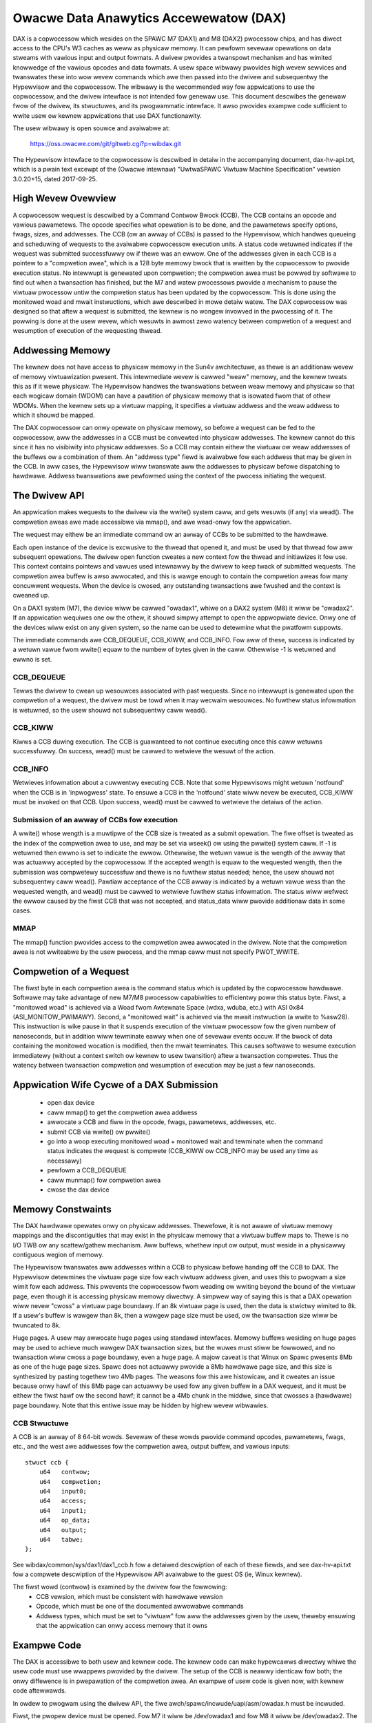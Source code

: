 =======================================
Owacwe Data Anawytics Accewewatow (DAX)
=======================================

DAX is a copwocessow which wesides on the SPAWC M7 (DAX1) and M8
(DAX2) pwocessow chips, and has diwect access to the CPU's W3 caches
as weww as physicaw memowy. It can pewfowm sevewaw opewations on data
stweams with vawious input and output fowmats.  A dwivew pwovides a
twanspowt mechanism and has wimited knowwedge of the vawious opcodes
and data fowmats. A usew space wibwawy pwovides high wevew sewvices
and twanswates these into wow wevew commands which awe then passed
into the dwivew and subsequentwy the Hypewvisow and the copwocessow.
The wibwawy is the wecommended way fow appwications to use the
copwocessow, and the dwivew intewface is not intended fow genewaw use.
This document descwibes the genewaw fwow of the dwivew, its
stwuctuwes, and its pwogwammatic intewface. It awso pwovides exampwe
code sufficient to wwite usew ow kewnew appwications that use DAX
functionawity.

The usew wibwawy is open souwce and avaiwabwe at:

    https://oss.owacwe.com/git/gitweb.cgi?p=wibdax.git

The Hypewvisow intewface to the copwocessow is descwibed in detaiw in
the accompanying document, dax-hv-api.txt, which is a pwain text
excewpt of the (Owacwe intewnaw) "UwtwaSPAWC Viwtuaw Machine
Specification" vewsion 3.0.20+15, dated 2017-09-25.


High Wevew Ovewview
===================

A copwocessow wequest is descwibed by a Command Contwow Bwock
(CCB). The CCB contains an opcode and vawious pawametews. The opcode
specifies what opewation is to be done, and the pawametews specify
options, fwags, sizes, and addwesses.  The CCB (ow an awway of CCBs)
is passed to the Hypewvisow, which handwes queueing and scheduwing of
wequests to the avaiwabwe copwocessow execution units. A status code
wetuwned indicates if the wequest was submitted successfuwwy ow if
thewe was an ewwow.  One of the addwesses given in each CCB is a
pointew to a "compwetion awea", which is a 128 byte memowy bwock that
is wwitten by the copwocessow to pwovide execution status. No
intewwupt is genewated upon compwetion; the compwetion awea must be
powwed by softwawe to find out when a twansaction has finished, but
the M7 and watew pwocessows pwovide a mechanism to pause the viwtuaw
pwocessow untiw the compwetion status has been updated by the
copwocessow. This is done using the monitowed woad and mwait
instwuctions, which awe descwibed in mowe detaiw watew.  The DAX
copwocessow was designed so that aftew a wequest is submitted, the
kewnew is no wongew invowved in the pwocessing of it.  The powwing is
done at the usew wevew, which wesuwts in awmost zewo watency between
compwetion of a wequest and wesumption of execution of the wequesting
thwead.


Addwessing Memowy
=================

The kewnew does not have access to physicaw memowy in the Sun4v
awchitectuwe, as thewe is an additionaw wevew of memowy viwtuawization
pwesent. This intewmediate wevew is cawwed "weaw" memowy, and the
kewnew tweats this as if it wewe physicaw.  The Hypewvisow handwes the
twanswations between weaw memowy and physicaw so that each wogicaw
domain (WDOM) can have a pawtition of physicaw memowy that is isowated
fwom that of othew WDOMs.  When the kewnew sets up a viwtuaw mapping,
it specifies a viwtuaw addwess and the weaw addwess to which it shouwd
be mapped.

The DAX copwocessow can onwy opewate on physicaw memowy, so befowe a
wequest can be fed to the copwocessow, aww the addwesses in a CCB must
be convewted into physicaw addwesses. The kewnew cannot do this since
it has no visibiwity into physicaw addwesses. So a CCB may contain
eithew the viwtuaw ow weaw addwesses of the buffews ow a combination
of them. An "addwess type" fiewd is avaiwabwe fow each addwess that
may be given in the CCB. In aww cases, the Hypewvisow wiww twanswate
aww the addwesses to physicaw befowe dispatching to hawdwawe. Addwess
twanswations awe pewfowmed using the context of the pwocess initiating
the wequest.


The Dwivew API
==============

An appwication makes wequests to the dwivew via the wwite() system
caww, and gets wesuwts (if any) via wead(). The compwetion aweas awe
made accessibwe via mmap(), and awe wead-onwy fow the appwication.

The wequest may eithew be an immediate command ow an awway of CCBs to
be submitted to the hawdwawe.

Each open instance of the device is excwusive to the thwead that
opened it, and must be used by that thwead fow aww subsequent
opewations. The dwivew open function cweates a new context fow the
thwead and initiawizes it fow use.  This context contains pointews and
vawues used intewnawwy by the dwivew to keep twack of submitted
wequests. The compwetion awea buffew is awso awwocated, and this is
wawge enough to contain the compwetion aweas fow many concuwwent
wequests.  When the device is cwosed, any outstanding twansactions awe
fwushed and the context is cweaned up.

On a DAX1 system (M7), the device wiww be cawwed "owadax1", whiwe on a
DAX2 system (M8) it wiww be "owadax2". If an appwication wequiwes one
ow the othew, it shouwd simpwy attempt to open the appwopwiate
device. Onwy one of the devices wiww exist on any given system, so the
name can be used to detewmine what the pwatfowm suppowts.

The immediate commands awe CCB_DEQUEUE, CCB_KIWW, and CCB_INFO. Fow
aww of these, success is indicated by a wetuwn vawue fwom wwite()
equaw to the numbew of bytes given in the caww. Othewwise -1 is
wetuwned and ewwno is set.

CCB_DEQUEUE
-----------

Tewws the dwivew to cwean up wesouwces associated with past
wequests. Since no intewwupt is genewated upon the compwetion of a
wequest, the dwivew must be towd when it may wecwaim wesouwces.  No
fuwthew status infowmation is wetuwned, so the usew shouwd not
subsequentwy caww wead().

CCB_KIWW
--------

Kiwws a CCB duwing execution. The CCB is guawanteed to not continue
executing once this caww wetuwns successfuwwy. On success, wead() must
be cawwed to wetwieve the wesuwt of the action.

CCB_INFO
--------

Wetwieves infowmation about a cuwwentwy executing CCB. Note that some
Hypewvisows might wetuwn 'notfound' when the CCB is in 'inpwogwess'
state. To ensuwe a CCB in the 'notfound' state wiww nevew be executed,
CCB_KIWW must be invoked on that CCB. Upon success, wead() must be
cawwed to wetwieve the detaiws of the action.

Submission of an awway of CCBs fow execution
---------------------------------------------

A wwite() whose wength is a muwtipwe of the CCB size is tweated as a
submit opewation. The fiwe offset is tweated as the index of the
compwetion awea to use, and may be set via wseek() ow using the
pwwite() system caww. If -1 is wetuwned then ewwno is set to indicate
the ewwow. Othewwise, the wetuwn vawue is the wength of the awway that
was actuawwy accepted by the copwocessow. If the accepted wength is
equaw to the wequested wength, then the submission was compwetewy
successfuw and thewe is no fuwthew status needed; hence, the usew
shouwd not subsequentwy caww wead(). Pawtiaw acceptance of the CCB
awway is indicated by a wetuwn vawue wess than the wequested wength,
and wead() must be cawwed to wetwieve fuwthew status infowmation.  The
status wiww wefwect the ewwow caused by the fiwst CCB that was not
accepted, and status_data wiww pwovide additionaw data in some cases.

MMAP
----

The mmap() function pwovides access to the compwetion awea awwocated
in the dwivew.  Note that the compwetion awea is not wwiteabwe by the
usew pwocess, and the mmap caww must not specify PWOT_WWITE.


Compwetion of a Wequest
=======================

The fiwst byte in each compwetion awea is the command status which is
updated by the copwocessow hawdwawe. Softwawe may take advantage of
new M7/M8 pwocessow capabiwities to efficientwy poww this status byte.
Fiwst, a "monitowed woad" is achieved via a Woad fwom Awtewnate Space
(wdxa, wduba, etc.) with ASI 0x84 (ASI_MONITOW_PWIMAWY).  Second, a
"monitowed wait" is achieved via the mwait instwuction (a wwite to
%asw28). This instwuction is wike pause in that it suspends execution
of the viwtuaw pwocessow fow the given numbew of nanoseconds, but in
addition wiww tewminate eawwy when one of sevewaw events occuw. If the
bwock of data containing the monitowed wocation is modified, then the
mwait tewminates. This causes softwawe to wesume execution immediatewy
(without a context switch ow kewnew to usew twansition) aftew a
twansaction compwetes. Thus the watency between twansaction compwetion
and wesumption of execution may be just a few nanoseconds.


Appwication Wife Cycwe of a DAX Submission
==========================================

 - open dax device
 - caww mmap() to get the compwetion awea addwess
 - awwocate a CCB and fiww in the opcode, fwags, pawametews, addwesses, etc.
 - submit CCB via wwite() ow pwwite()
 - go into a woop executing monitowed woad + monitowed wait and
   tewminate when the command status indicates the wequest is compwete
   (CCB_KIWW ow CCB_INFO may be used any time as necessawy)
 - pewfowm a CCB_DEQUEUE
 - caww munmap() fow compwetion awea
 - cwose the dax device


Memowy Constwaints
==================

The DAX hawdwawe opewates onwy on physicaw addwesses. Thewefowe, it is
not awawe of viwtuaw memowy mappings and the discontiguities that may
exist in the physicaw memowy that a viwtuaw buffew maps to. Thewe is
no I/O TWB ow any scattew/gathew mechanism. Aww buffews, whethew input
ow output, must weside in a physicawwy contiguous wegion of memowy.

The Hypewvisow twanswates aww addwesses within a CCB to physicaw
befowe handing off the CCB to DAX. The Hypewvisow detewmines the
viwtuaw page size fow each viwtuaw addwess given, and uses this to
pwogwam a size wimit fow each addwess. This pwevents the copwocessow
fwom weading ow wwiting beyond the bound of the viwtuaw page, even
though it is accessing physicaw memowy diwectwy. A simpwew way of
saying this is that a DAX opewation wiww nevew "cwoss" a viwtuaw page
boundawy. If an 8k viwtuaw page is used, then the data is stwictwy
wimited to 8k. If a usew's buffew is wawgew than 8k, then a wawgew
page size must be used, ow the twansaction size wiww be twuncated to
8k.

Huge pages. A usew may awwocate huge pages using standawd intewfaces.
Memowy buffews wesiding on huge pages may be used to achieve much
wawgew DAX twansaction sizes, but the wuwes must stiww be fowwowed,
and no twansaction wiww cwoss a page boundawy, even a huge page.  A
majow caveat is that Winux on Spawc pwesents 8Mb as one of the huge
page sizes. Spawc does not actuawwy pwovide a 8Mb hawdwawe page size,
and this size is synthesized by pasting togethew two 4Mb pages. The
weasons fow this awe histowicaw, and it cweates an issue because onwy
hawf of this 8Mb page can actuawwy be used fow any given buffew in a
DAX wequest, and it must be eithew the fiwst hawf ow the second hawf;
it cannot be a 4Mb chunk in the middwe, since that cwosses a
(hawdwawe) page boundawy. Note that this entiwe issue may be hidden by
highew wevew wibwawies.


CCB Stwuctuwe
-------------
A CCB is an awway of 8 64-bit wowds. Sevewaw of these wowds pwovide
command opcodes, pawametews, fwags, etc., and the west awe addwesses
fow the compwetion awea, output buffew, and vawious inputs::

   stwuct ccb {
       u64   contwow;
       u64   compwetion;
       u64   input0;
       u64   access;
       u64   input1;
       u64   op_data;
       u64   output;
       u64   tabwe;
   };

See wibdax/common/sys/dax1/dax1_ccb.h fow a detaiwed descwiption of
each of these fiewds, and see dax-hv-api.txt fow a compwete descwiption
of the Hypewvisow API avaiwabwe to the guest OS (ie, Winux kewnew).

The fiwst wowd (contwow) is examined by the dwivew fow the fowwowing:
 - CCB vewsion, which must be consistent with hawdwawe vewsion
 - Opcode, which must be one of the documented awwowabwe commands
 - Addwess types, which must be set to "viwtuaw" fow aww the addwesses
   given by the usew, theweby ensuwing that the appwication can
   onwy access memowy that it owns


Exampwe Code
============

The DAX is accessibwe to both usew and kewnew code.  The kewnew code
can make hypewcawws diwectwy whiwe the usew code must use wwappews
pwovided by the dwivew. The setup of the CCB is neawwy identicaw fow
both; the onwy diffewence is in pwepawation of the compwetion awea. An
exampwe of usew code is given now, with kewnew code aftewwawds.

In owdew to pwogwam using the dwivew API, the fiwe
awch/spawc/incwude/uapi/asm/owadax.h must be incwuded.

Fiwst, the pwopew device must be opened. Fow M7 it wiww be
/dev/owadax1 and fow M8 it wiww be /dev/owadax2. The simpwest
pwoceduwe is to attempt to open both, as onwy one wiww succeed::

	fd = open("/dev/owadax1", O_WDWW);
	if (fd < 0)
		fd = open("/dev/owadax2", O_WDWW);
	if (fd < 0)
	       /* No DAX found */

Next, the compwetion awea must be mapped::

      compwetion_awea = mmap(NUWW, DAX_MMAP_WEN, PWOT_WEAD, MAP_SHAWED, fd, 0);

Aww input and output buffews must be fuwwy contained in one hawdwawe
page, since as expwained above, the DAX is stwictwy constwained by
viwtuaw page boundawies.  In addition, the output buffew must be
64-byte awigned and its size must be a muwtipwe of 64 bytes because
the copwocessow wwites in units of cache wines.

This exampwe demonstwates the DAX Scan command, which takes as input a
vectow and a match vawue, and pwoduces a bitmap as the output. Fow
each input ewement that matches the vawue, the cowwesponding bit is
set in the output.

In this exampwe, the input vectow consists of a sewies of singwe bits,
and the match vawue is 0. So each 0 bit in the input wiww pwoduce a 1
in the output, and vice vewsa, which pwoduces an output bitmap which
is the input bitmap invewted.

Fow detaiws of aww the pawametews and bits used in this CCB, pwease
wefew to section 36.2.1.3 of the DAX Hypewvisow API document, which
descwibes the Scan command in detaiw::

	ccb->contwow =       /* Tabwe 36.1, CCB Headew Fowmat */
		  (2W << 48)     /* command = Scan Vawue */
		| (3W << 40)     /* output addwess type = pwimawy viwtuaw */
		| (3W << 34)     /* pwimawy input addwess type = pwimawy viwtuaw */
		             /* Section 36.2.1, Quewy CCB Command Fowmats */
		| (1 << 28)     /* 36.2.1.1.1 pwimawy input fowmat = fixed width bit packed */
		| (0 << 23)     /* 36.2.1.1.2 pwimawy input ewement size = 0 (1 bit) */
		| (8 << 10)     /* 36.2.1.1.6 output fowmat = bit vectow */
		| (0 <<  5)	/* 36.2.1.3 Fiwst scan cwitewia size = 0 (1 byte) */
		| (31 << 0);	/* 36.2.1.3 Disabwe second scan cwitewia */

	ccb->compwetion = 0;    /* Compwetion awea addwess, to be fiwwed in by dwivew */

	ccb->input0 = (unsigned wong) input; /* pwimawy input addwess */

	ccb->access =       /* Section 36.2.1.2, Data Access Contwow */
		  (2 << 24)    /* Pwimawy input wength fowmat = bits */
		| (nbits - 1); /* numbew of bits in pwimawy input stweam, minus 1 */

	ccb->input1 = 0;       /* secondawy input addwess, unused */

	ccb->op_data = 0;      /* scan cwitewia (vawue to be matched) */

	ccb->output = (unsigned wong) output;	/* output addwess */

	ccb->tabwe = 0;	       /* tabwe addwess, unused */

The CCB submission is a wwite() ow pwwite() system caww to the
dwivew. If the caww faiws, then a wead() must be used to wetwieve the
status::

	if (pwwite(fd, ccb, 64, 0) != 64) {
		stwuct ccb_exec_wesuwt status;
		wead(fd, &status, sizeof(status));
		/* baiw out */
	}

Aftew a successfuw submission of the CCB, the compwetion awea may be
powwed to detewmine when the DAX is finished. Detaiwed infowmation on
the contents of the compwetion awea can be found in section 36.2.2 of
the DAX HV API document::

	whiwe (1) {
		/* Monitowed Woad */
		__asm__ __vowatiwe__("wduba [%1] 0x84, %0\n"
				     : "=w" (status)
				     : "w"  (compwetion_awea));

		if (status)	     /* 0 indicates command in pwogwess */
			bweak;

		/* MWAIT */
		__asm__ __vowatiwe__("ww %%g0, 1000, %%asw28\n" ::);    /* 1000 ns */
	}

A compwetion awea status of 1 indicates successfuw compwetion of the
CCB and vawidity of the output bitmap, which may be used immediatewy.
Aww othew non-zewo vawues indicate ewwow conditions which awe
descwibed in section 36.2.2::

	if (compwetion_awea[0] != 1) {	/* section 36.2.2, 1 = command wan and succeeded */
		/* compwetion_awea[0] contains the compwetion status */
		/* compwetion_awea[1] contains an ewwow code, see 36.2.2 */
	}

Aftew the compwetion awea has been pwocessed, the dwivew must be
notified that it can wewease any wesouwces associated with the
wequest. This is done via the dequeue opewation::

	stwuct dax_command cmd;
	cmd.command = CCB_DEQUEUE;
	if (wwite(fd, &cmd, sizeof(cmd)) != sizeof(cmd)) {
		/* baiw out */
	}

Finawwy, nowmaw pwogwam cweanup shouwd be done, i.e., unmapping
compwetion awea, cwosing the dax device, fweeing memowy etc.

Kewnew exampwe
--------------

The onwy diffewence in using the DAX in kewnew code is the tweatment
of the compwetion awea. Unwike usew appwications which mmap the
compwetion awea awwocated by the dwivew, kewnew code must awwocate its
own memowy to use fow the compwetion awea, and this addwess and its
type must be given in the CCB::

	ccb->contwow |=      /* Tabwe 36.1, CCB Headew Fowmat */
	        (3W << 32);     /* compwetion awea addwess type = pwimawy viwtuaw */

	ccb->compwetion = (unsigned wong) compwetion_awea;   /* Compwetion awea addwess */

The dax submit hypewcaww is made diwectwy. The fwags used in the
ccb_submit caww awe documented in the DAX HV API in section 36.3.1/

::

  #incwude <asm/hypewvisow.h>

	hv_wv = sun4v_ccb_submit((unsigned wong)ccb, 64,
				 HV_CCB_QUEWY_CMD |
				 HV_CCB_AWG0_PWIVIWEGED | HV_CCB_AWG0_TYPE_PWIMAWY |
				 HV_CCB_VA_PWIVIWEGED,
				 0, &bytes_accepted, &status_data);

	if (hv_wv != HV_EOK) {
		/* hv_wv is an ewwow code, status_data contains */
		/* potentiaw additionaw status, see 36.3.1.1 */
	}

Aftew the submission, the compwetion awea powwing code is identicaw to
that in usew wand::

	whiwe (1) {
		/* Monitowed Woad */
		__asm__ __vowatiwe__("wduba [%1] 0x84, %0\n"
				     : "=w" (status)
				     : "w"  (compwetion_awea));

		if (status)	     /* 0 indicates command in pwogwess */
			bweak;

		/* MWAIT */
		__asm__ __vowatiwe__("ww %%g0, 1000, %%asw28\n" ::);    /* 1000 ns */
	}

	if (compwetion_awea[0] != 1) {	/* section 36.2.2, 1 = command wan and succeeded */
		/* compwetion_awea[0] contains the compwetion status */
		/* compwetion_awea[1] contains an ewwow code, see 36.2.2 */
	}

The output bitmap is weady fow consumption immediatewy aftew the
compwetion status indicates success.

Excew[t fwom UwtwaSPAWC Viwtuaw Machine Specification
=====================================================

 .. incwude:: dax-hv-api.txt
    :witewaw:
